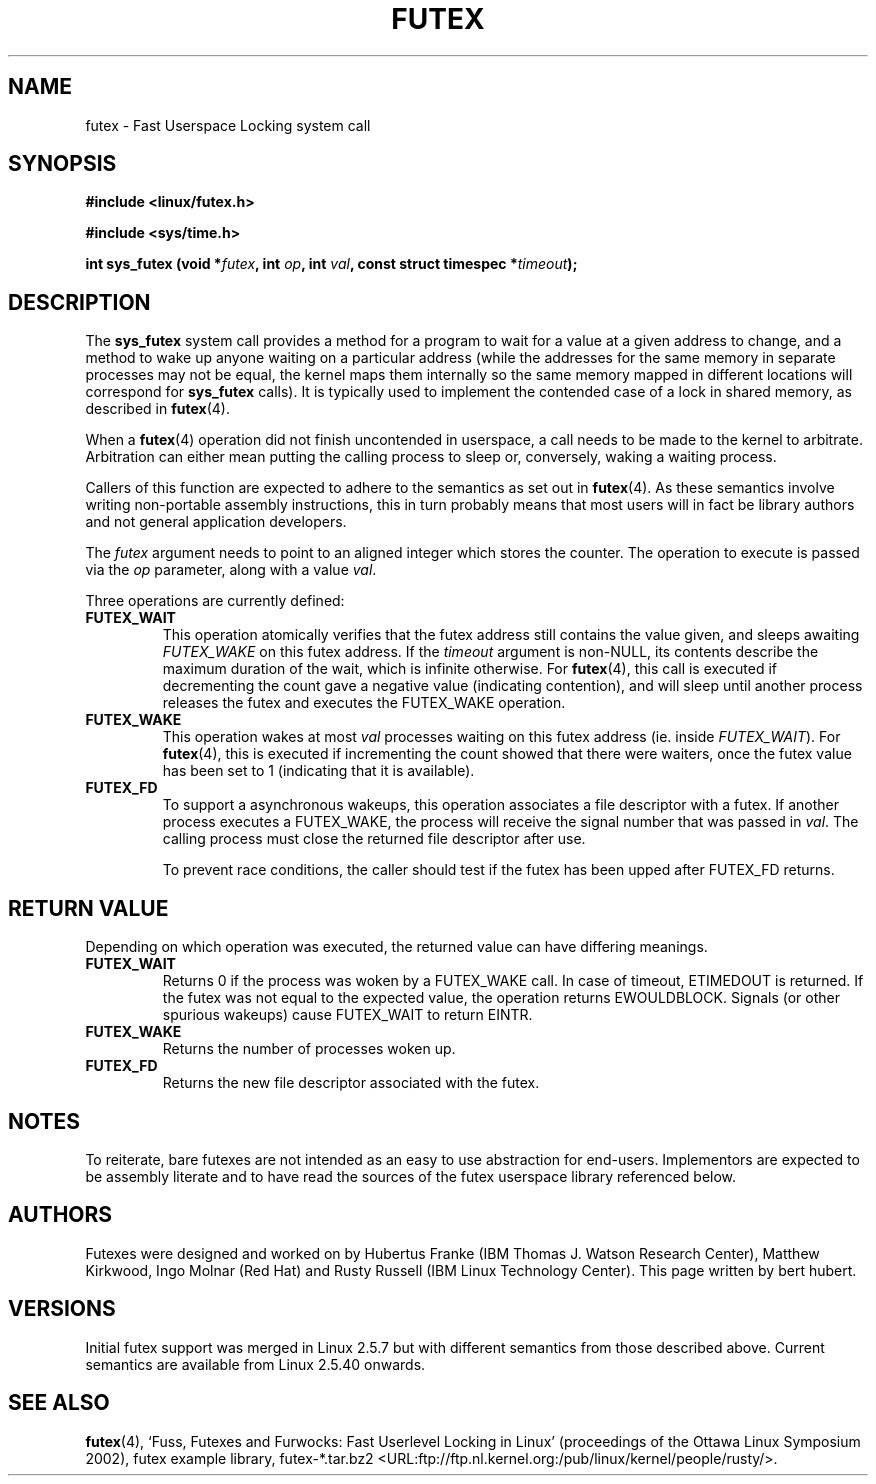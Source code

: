 .\" This manpage has been automatically generated by docbook2man 
.\" from a DocBook document.  This tool can be found at:
.\" <http://shell.ipoline.com/~elmert/comp/docbook2X/> 
.\" Please send any bug reports, improvements, comments, patches, 
.\" etc. to Steve Cheng <steve@ggi-project.org>.
.TH "FUTEX" "2" "31 December 2002" "" ""
.SH NAME
futex \- Fast Userspace Locking system call
.SH SYNOPSIS
.sp
.B "#include <linux/futex.h>"
.sp
.B "#include <sys/time.h>"
.sp
.BI "int sys_futex (void *" futex ", int " op ", int " val ", const struct timespec *" timeout );
.SH "DESCRIPTION"
.PP
The \fBsys_futex\fR system call provides a method for
a program to wait for a value at a given address to change, and a
method to wake up anyone waiting on a particular address (while the
addresses for the same memory in separate processes may not be
equal, the kernel maps them internally so the same memory mapped in
different locations will correspond for
\fBsys_futex\fR calls).  It is typically used to
implement the contended case of a lock in shared memory, as
described in
\fBfutex\fR(4).
.PP
When a 
\fBfutex\fR(4)
operation did not finish uncontended in userspace, a call needs to be made to the kernel
to arbitrate. Arbitration can either mean putting the calling process to sleep or, conversely, 
waking a waiting process.
.PP
Callers of this function are expected to adhere to the semantics as set out in
\fBfutex\fR(4). As these
semantics involve writing non-portable assembly instructions, this in turn
probably means that most users will in fact be library authors and not general application developers.
.PP
The \fIfutex\fR argument needs to point to an aligned integer which stores the counter.
The operation to execute is passed via the \fIop\fR parameter, along with a value \fIval\fR.
.PP
Three operations are currently defined:
.TP
\fBFUTEX_WAIT\fR
This operation atomically verifies that the futex address still contains the value given, and sleeps awaiting \fIFUTEX_WAKE\fR on this futex address.  If the 
\fItimeout\fR argument is non-NULL, its contents describe the maximum duration 
of the wait, which is infinite otherwise.  For \fBfutex\fR(4), this call is executed if decrementing the count gave a negative value (indicating contention), and will sleep until another process  releases the futex and executes the FUTEX_WAKE operation. 
.TP
\fBFUTEX_WAKE\fR
This operation wakes at most \fIval\fR
processes waiting on this futex address (ie. inside
\fIFUTEX_WAIT\fR).  For \fBfutex\fR(4), this is executed if incrementing
the count showed that there were waiters, once the futex value has been set to 1 (indicating that it is available).
.TP
\fBFUTEX_FD\fR
To support a asynchronous wakeups, this operation associates a file descriptor with a futex.
If another process executes a FUTEX_WAKE, the process will receive the signal number that
was passed in \fIval\fR. The calling process must close the returned file 
descriptor after use.

To prevent race conditions, the caller should test if the futex has been upped after FUTEX_FD 
returns.
.SH "RETURN VALUE"
.PP
Depending on which operation was executed, the returned value can have differing meanings.
.TP
\fBFUTEX_WAIT\fR
Returns 0 if the process was woken by a FUTEX_WAKE call. In case of timeout, ETIMEDOUT is returned. If the futex was not equal to the expected value, the operation returns EWOULDBLOCK. Signals (or other spurious wakeups) cause FUTEX_WAIT to return EINTR.
.TP
\fBFUTEX_WAKE\fR
Returns the number of processes woken up.
.TP
\fBFUTEX_FD\fR
Returns the new file descriptor associated with the futex.
.SH "NOTES"
.PP
To reiterate, bare futexes are not intended as an easy to use abstraction for end-users. Implementors
are expected to be assembly literate and to have read the sources of the futex userspace library referenced
below.
.SH "AUTHORS"
.PP
Futexes were designed and worked on by Hubertus Franke (IBM Thomas J. Watson Research Center), 
Matthew Kirkwood, Ingo Molnar (Red Hat) and Rusty Russell (IBM Linux Technology Center). This page written
by bert hubert.
.SH "VERSIONS"
.PP
Initial futex support was merged in Linux 2.5.7 but with different semantics from those described above.
Current semantics are available from Linux 2.5.40 onwards.
.SH "SEE ALSO"
.PP
\fBfutex\fR(4), 
`Fuss, Futexes and Furwocks: Fast Userlevel Locking in Linux' (proceedings of the Ottawa Linux 
Symposium 2002), 
futex example library, futex-*.tar.bz2 <URL:ftp://ftp.nl.kernel.org:/pub/linux/kernel/people/rusty/>.
